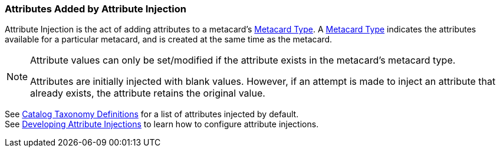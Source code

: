 :title: Attributes Added by Attribute Injection
:type: dataManagement
:status: published
:parent: Automatically Added Metacard Attributes
:summary: How attribute injection adds attributes to metacards.
:order: 02

=== {title}

Attribute Injection is the act of adding attributes to a metacard's <<{integrating-prefix}metacard_type,Metacard Type>>.
A <<{integrating-prefix}metacard_type,Metacard Type>> indicates the attributes available for a particular metacard, and is created at the same time as the metacard. +



[NOTE]
====
Attribute values can only be set/modified if the attribute exists in the metacard's metacard type.

Attributes are initially injected with blank values.
However, if an attempt is made to inject an attribute that already exists, the attribute retains the original value.
====

See <<{metadata-prefix}catalog_taxonomy_definitions,Catalog Taxonomy Definitions>> for a list of attributes injected by default. +
See <<{developing-prefix}developing_attribute_injections,Developing Attribute Injections>> to learn how to configure attribute injections.
